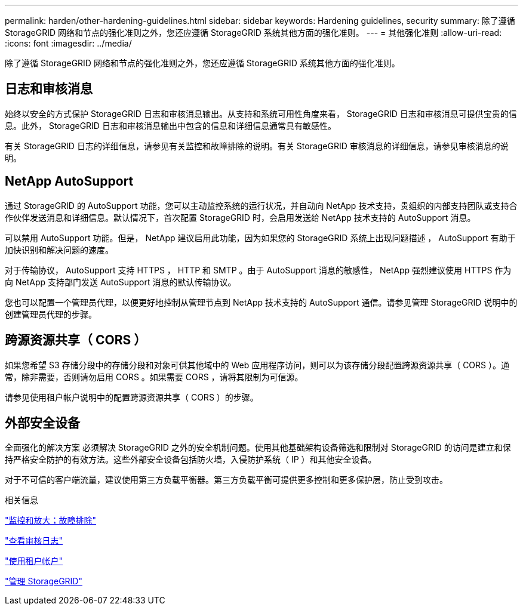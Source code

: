 ---
permalink: harden/other-hardening-guidelines.html 
sidebar: sidebar 
keywords: Hardening guidelines, security 
summary: 除了遵循 StorageGRID 网络和节点的强化准则之外，您还应遵循 StorageGRID 系统其他方面的强化准则。 
---
= 其他强化准则
:allow-uri-read: 
:icons: font
:imagesdir: ../media/


[role="lead"]
除了遵循 StorageGRID 网络和节点的强化准则之外，您还应遵循 StorageGRID 系统其他方面的强化准则。



== 日志和审核消息

始终以安全的方式保护 StorageGRID 日志和审核消息输出。从支持和系统可用性角度来看， StorageGRID 日志和审核消息可提供宝贵的信息。此外， StorageGRID 日志和审核消息输出中包含的信息和详细信息通常具有敏感性。

有关 StorageGRID 日志的详细信息，请参见有关监控和故障排除的说明。有关 StorageGRID 审核消息的详细信息，请参见审核消息的说明。



== NetApp AutoSupport

通过 StorageGRID 的 AutoSupport 功能，您可以主动监控系统的运行状况，并自动向 NetApp 技术支持，贵组织的内部支持团队或支持合作伙伴发送消息和详细信息。默认情况下，首次配置 StorageGRID 时，会启用发送给 NetApp 技术支持的 AutoSupport 消息。

可以禁用 AutoSupport 功能。但是， NetApp 建议启用此功能，因为如果您的 StorageGRID 系统上出现问题描述 ， AutoSupport 有助于加快识别和解决问题的速度。

对于传输协议， AutoSupport 支持 HTTPS ， HTTP 和 SMTP 。由于 AutoSupport 消息的敏感性， NetApp 强烈建议使用 HTTPS 作为向 NetApp 支持部门发送 AutoSupport 消息的默认传输协议。

您也可以配置一个管理员代理，以便更好地控制从管理节点到 NetApp 技术支持的 AutoSupport 通信。请参见管理 StorageGRID 说明中的创建管理员代理的步骤。



== 跨源资源共享（ CORS ）

如果您希望 S3 存储分段中的存储分段和对象可供其他域中的 Web 应用程序访问，则可以为该存储分段配置跨源资源共享（ CORS ）。通常，除非需要，否则请勿启用 CORS 。如果需要 CORS ，请将其限制为可信源。

请参见使用租户帐户说明中的配置跨源资源共享（ CORS ）的步骤。



== 外部安全设备

全面强化的解决方案 必须解决 StorageGRID 之外的安全机制问题。使用其他基础架构设备筛选和限制对 StorageGRID 的访问是建立和保持严格安全防护的有效方法。这些外部安全设备包括防火墙，入侵防护系统（ IP ）和其他安全设备。

对于不可信的客户端流量，建议使用第三方负载平衡器。第三方负载平衡可提供更多控制和更多保护层，防止受到攻击。

.相关信息
link:../monitor/index.html["监控和放大；故障排除"]

link:../audit/index.html["查看审核日志"]

link:../tenant/index.html["使用租户帐户"]

link:../admin/index.html["管理 StorageGRID"]
